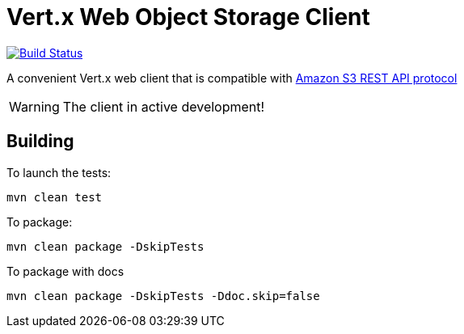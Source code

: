 = Vert.x Web Object Storage Client

image:https://github.com/EmadAlblueshi/vertx-web-object-storage-client/actions/workflows/maven.yml/badge.svg?branch=master["Build Status", link="https://github.com/EmadAlblueshi/vertx-web-object-storage-client/actions/workflows/maven.yml"]

A convenient Vert.x web client that is compatible with
https://docs.aws.amazon.com/AmazonS3/latest/API/Welcome.html[Amazon S3 REST API protocol]

WARNING: The client in active development!

== Building

To launch the tests:
```
mvn clean test
```

To package:
```
mvn clean package -DskipTests
```

To package with docs
```
mvn clean package -DskipTests -Ddoc.skip=false
```


